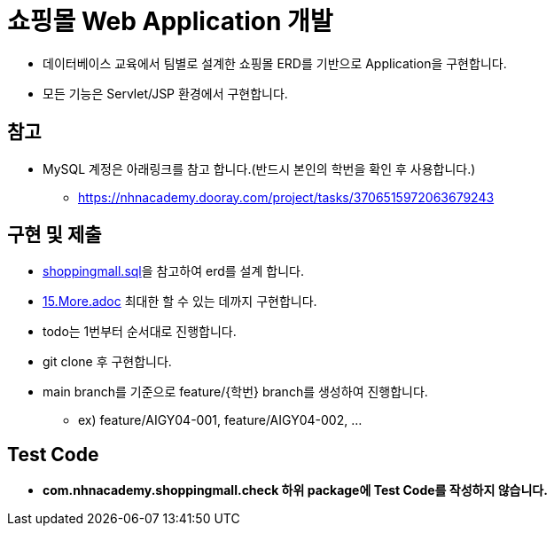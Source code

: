 = 쇼핑몰 Web Application 개발

* 데이터베이스 교육에서 팀별로 설계한 쇼핑몰 ERD를 기반으로 Application을 구현합니다.
* 모든 기능은 Servlet/JSP 환경에서 구현합니다.

== 참고

* MySQL 계정은 아래링크를 참고 합니다.(반드시 본인의 학번을 확인 후 사용합니다.)
** https://nhnacademy.dooray.com/project/tasks/3706515972063679243

== 구현 및 제출
* link:resources/shoppingmall.sql[shoppingmall.sql]을 참고하여 erd를 설계 합니다.
* link:15.More.adoc[15.More.adoc] 최대한 할 수 있는 데까지 구현합니다.
* todo는 1번부터 순서대로 진행합니다.
* git clone 후 구현합니다.
* main branch를 기준으로  feature/{학번} branch를 생성하여 진행합니다.
** ex) feature/AIGY04-001, feature/AIGY04-002, ...

== Test Code
* ** com.nhnacademy.shoppingmall.check 하위 package에 Test Code를 작성하지 않습니다. **

